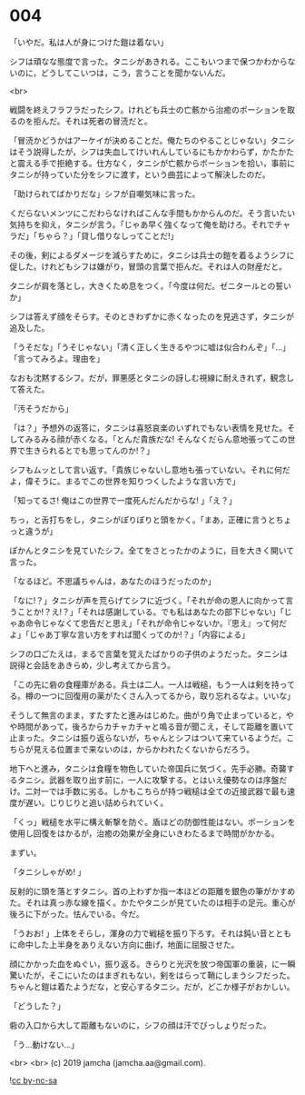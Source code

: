 #+OPTIONS: toc:nil
#+OPTIONS: -:nil
#+OPTIONS: ^:{}
 
* 004

  「いやだ。私は人が身につけた鎧は着ない」

  シフは頑なな態度で言った。タニシがあきれる。ここもいつまで保つかわからないのに，どうしてこいつは，こう，言うことを聞かないんだ。

  <br>

  戦闘を終えフラフラだったシフ。けれども兵士の亡骸から治癒のポーションを取るのを拒んだ。それは死者の冒涜だと。

  「冒涜かどうかはアーケイが決めることだ。俺たちのやることじゃない」タニシはそう説得したが，シフは失血してけいれんしているにもかかわらず，かたかたと震える手で拒絶する。仕方なく，タニシが亡骸からポーションを拾い，事前にタニシが持っていた分をシフに渡す，という曲芸によって解決したのだ。

  「助けられてばかりだな」シフが自嘲気味に言った。

  くだらないメンツにこだわらなければこんな手間もかからんのだ。そう言いたい気持ちを抑え，タニシが言う。「じゃあ早く強くなって俺を助けろ。それでチャラだ」「ちゃら？」「貸し借りなしってことだ!」

  その後，剣によるダメージを減らすために，タニシは兵士の鎧を着るようシフに促した。けれどもシフは嫌がり，冒頭の言葉で拒んだ。それは人の財産だと。

  タニシが肩を落とし，大きくため息をつく。「今度は何だ。ゼニタールとの誓いか」

  シフは答えず顔をそらす。そのときわずかに赤くなったのを見逃さず，タニシが追及した。

  「うそだな」「うそじゃない」「清く正しく生きるやつに嘘は似合わんぞ」「…」「言ってみろよ。理由を」

  なおも沈黙するシフ。だが，罪悪感とタニシの訝しむ視線に耐えきれず，観念して答えた。

  「汚そうだから」

  「は？」予想外の返答に，タニシは喜怒哀楽のいずれでもない表情を見せた。そしてみるみる顔が赤くなる。「とんだ貴族だな! そんなくだらん意地張ってこの世界で生きられるとでも思ってんのか!？」

  シフもムッとして言い返す。「貴族じゃないし意地も張っていない。それに何だよ，偉そうに。まるでこの世界を知りつくしたような言い方で」

  「知ってるさ! 俺はこの世界で一度死んだんだからな! 」「え？」

  ちっ，と舌打ちをし，タニシがぽりぽりと頭をかく。「まあ，正確に言うとちょっと違うが」

  ぽかんとタニシを見ていたシフ。全てをさとったかのように，目を大きく開いて言った。

  「なるほど。不思議ちゃんは，あなたのほうだったのか」

  「なに!？」タニシが声を荒らげてシフに近づく。「それが命の恩人に向かって言うことか!？え!？」「それは感謝している。でも私はあなたの部下じゃない」「じゃあ命令じゃなくて忠告だと思え」「それが命令じゃないか。『思え』って何だよ」「じゃあ丁寧な言い方をすれば聞くってのか!？」「内容による」

  シフの口ごたえは，まるで言葉を覚えたばかりの子供のようだった。タニシは説得と会話をあきらめ，少し考えてから言う。

  「この先に砦の食糧庫がある。兵士は二人。一人は戦槌，もう一人は剣を持ってる。樽の一つに回復用の薬がたくさん入ってるから，取り忘れるなよ。いいな」

  そうして無言のまま，すたすたと進みはじめた。曲がり角で止まっていると，やや時間があって，後ろからカチャカチャと鳴る音が聞こえ，そして距離を置いて止まった。タニシは振り返らないが，ちゃんとシフはついて来ているようだ。こちらが見える位置まで来ないのは，からかわれたくないからだろう。

  地下へと進み，タニシは食糧を物色していた帝国兵に気づく。先手必勝。奇襲するタニシ。武器を取り出す前に，一人に攻撃する。とはいえ優勢なのは序盤だけ。二対一では手数に劣る。しかもこちらが持つ戦槌は全ての近接武器で最も速度が遅い。じりじりと追い詰められていく。

  「くっ」戦槌を水平に構え斬撃を防ぐ。盾ほどの防御性能はない。ポーションを使用し回復をはかるが，治癒の効果が全身にいきわたるまで時間がかかる。

  まずい。

  「タニシしゃがめ! 」

  反射的に頭を落とすタニシ。首の上わずか指一本ほどの距離を銀色の筆がかすめた。それは真っ赤な線を描く。かたやタニシが見ていたのは相手の足元。重心が後ろに下がった。怯んでいる。今だ。

  「うおお! 」上体をそらし，渾身の力で戦槌を振り下ろす。それは鈍い音とともに命中した上半身をありえない方向に曲げ，地面に屈服させた。

  顔にかかった血をぬぐい，振り返る。きらりと光沢を放つ帝国軍の重装，に一瞬驚いたが，そこにいたのはまぎれもない，剣をはらって鞘にしまうシフだった。ちゃんと鎧は着たようだな，と安心するタニシ。だが，どこか様子がおかしい。

  「どうした？」

  砦の入口から大して距離もないのに，シフの顔は汗でびっしょりだった。

  「う…動けない…」

  <br>
  <br>
  (c) 2019 jamcha (jamcha.aa@gmail.com).

  ![[https://i.creativecommons.org/l/by-nc-sa/4.0/88x31.png][cc by-nc-sa]]
